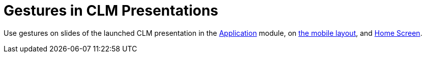 = Gestures in CLM Presentations

Use gestures on slides of the launched CLM presentation in the
xref:applications[Application] module, on
xref:mobile-layouts-applications[the mobile layout], and
xref:home-screen[Home Screen].

[width="100%",cols="50%,^50%",]
|===
a|
*Double-finger swipe left and right*

The default gesture is to switch slides. You can use one-finger swiping
by specifying it in the *Swipe gesture type* attribute for a
xref:clm-application[CLM presentation] record.

[NOTE] ==== A one-finger swipe for slides may interfere with
embedded interactions in the slides. ====

*Double-finger swipe up and down*

Like or dislike the current slide. This gesture will not affect the
display of the slide.

ifdef::ios[]

*Double-finger rotation*

Use to restart the current interactive slide.

*Double-tap the right or left side of the screen*

Display xref:clm-presentation-controls[the action menu] with
available options.

To hide the action menu, double tap on it.

[TIP] ==== For design considerations: the bottom navigation bar
has a 120 px width. ==== ifdef::ios[]
image:58830176.png[]

*Double-tap at the bottom of the screen*

Display the navigation bar for rapid switching between the slides.

* Tap a slide to open it.
* To hide the navigation bar, double tap on it.

[width="100%",cols="50%,50%",]
!===
!image:info.png[] !
!===

image:57215473.png[]

ifdef::ios[]

*Two-finger pinch*

Zoom in and zoom out slides converted from PowerPoint or PDF.

|ifdef::ios[]
image:gestures_ios_en.png[]
ifdef::andr,win[]
image:gestures_win_en.png[]
|===
